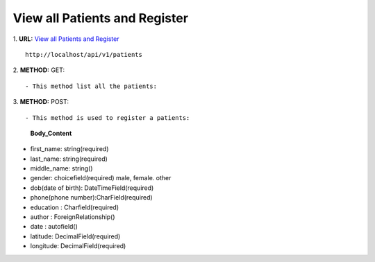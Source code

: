 ==============================
View all Patients and Register
==============================

1. **URL:** `View all Patients and Register <http://localhost/api/v1/patients>`_
::

    http://localhost/api/v1/patients

2. **METHOD:**
GET:
::

    - This method list all the patients:

3. **METHOD:**
POST:
::

- This method is used to register a patients:

    **Body_Content**
- first_name: string(required)
- last_name: string(required)
- middle_name: string()
- gender: choicefield(required)
  male, female. other
- dob(date of birth): DateTimeField(required)
- phone(phone number):CharField(required)
- education : Charfield(required)
- author : ForeignRelationship()
- date : autofield()
- latitude: DecimalField(required)
- longitude: DecimalField(required)
